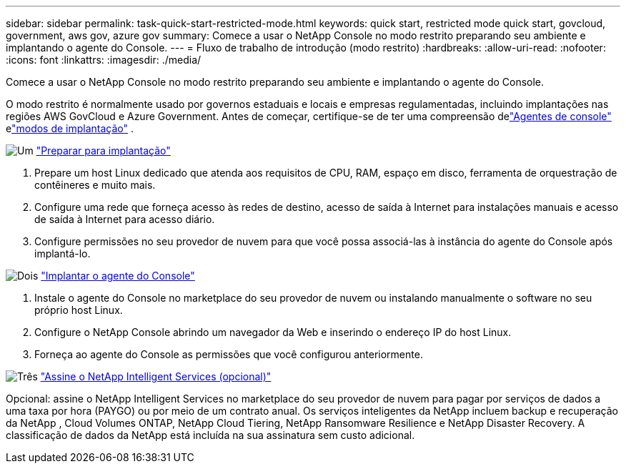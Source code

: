 ---
sidebar: sidebar 
permalink: task-quick-start-restricted-mode.html 
keywords: quick start, restricted mode quick start, govcloud, government, aws gov, azure gov 
summary: Comece a usar o NetApp Console no modo restrito preparando seu ambiente e implantando o agente do Console. 
---
= Fluxo de trabalho de introdução (modo restrito)
:hardbreaks:
:allow-uri-read: 
:nofooter: 
:icons: font
:linkattrs: 
:imagesdir: ./media/


[role="lead"]
Comece a usar o NetApp Console no modo restrito preparando seu ambiente e implantando o agente do Console.

O modo restrito é normalmente usado por governos estaduais e locais e empresas regulamentadas, incluindo implantações nas regiões AWS GovCloud e Azure Government. Antes de começar, certifique-se de ter uma compreensão delink:concept-agents.html["Agentes de console"] elink:concept-modes.html["modos de implantação"] .

.image:https://raw.githubusercontent.com/NetAppDocs/common/main/media/number-1.png["Um"] link:task-prepare-restricted-mode.html["Preparar para implantação"]
[role="quick-margin-list"]
. Prepare um host Linux dedicado que atenda aos requisitos de CPU, RAM, espaço em disco, ferramenta de orquestração de contêineres e muito mais.
. Configure uma rede que forneça acesso às redes de destino, acesso de saída à Internet para instalações manuais e acesso de saída à Internet para acesso diário.
. Configure permissões no seu provedor de nuvem para que você possa associá-las à instância do agente do Console após implantá-lo.


.image:https://raw.githubusercontent.com/NetAppDocs/common/main/media/number-2.png["Dois"] link:task-install-restricted-mode.html["Implantar o agente do Console"]
[role="quick-margin-list"]
. Instale o agente do Console no marketplace do seu provedor de nuvem ou instalando manualmente o software no seu próprio host Linux.
. Configure o NetApp Console abrindo um navegador da Web e inserindo o endereço IP do host Linux.
. Forneça ao agente do Console as permissões que você configurou anteriormente.


.image:https://raw.githubusercontent.com/NetAppDocs/common/main/media/number-3.png["Três"] link:task-subscribe-restricted-mode.html["Assine o NetApp Intelligent Services (opcional)"]
[role="quick-margin-para"]
Opcional: assine o NetApp Intelligent Services no marketplace do seu provedor de nuvem para pagar por serviços de dados a uma taxa por hora (PAYGO) ou por meio de um contrato anual.  Os serviços inteligentes da NetApp incluem backup e recuperação da NetApp , Cloud Volumes ONTAP, NetApp Cloud Tiering, NetApp Ransomware Resilience e NetApp Disaster Recovery.  A classificação de dados da NetApp está incluída na sua assinatura sem custo adicional.
